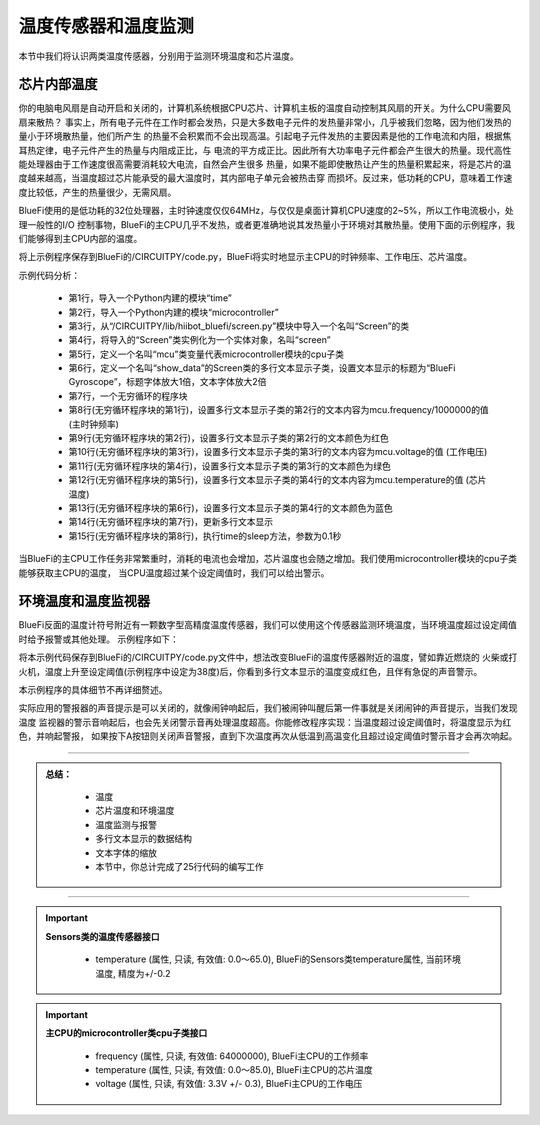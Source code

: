 温度传感器和温度监测
======================

本节中我们将认识两类温度传感器，分别用于监测环境温度和芯片温度。


芯片内部温度
----------------------------

你的电脑电风扇是自动开启和关闭的，计算机系统根据CPU芯片、计算机主板的温度自动控制其风扇的开关。为什么CPU需要风扇来散热？
事实上，所有电子元件在工作时都会发热，只是大多数电子元件的发热量非常小，几乎被我们忽略，因为他们发热的量小于环境散热量，他们所产生
的热量不会积累而不会出现高温。引起电子元件发热的主要因素是他的工作电流和内阻，根据焦耳热定律，电子元件产生的热量与内阻成正比，与
电流的平方成正比。因此所有大功率电子元件都会产生很大的热量。现代高性能处理器由于工作速度很高需要消耗较大电流，自然会产生很多
热量，如果不能即使散热让产生的热量积累起来，将是芯片的温度越来越高，当温度超过芯片能承受的最大温度时，其内部电子单元会被热击穿
而损坏。反过来，低功耗的CPU，意味着工作速度比较低，产生的热量很少，无需风扇。

BlueFi使用的是低功耗的32位处理器，主时钟速度仅仅64MHz，与仅仅是桌面计算机CPU速度的2~5%，所以工作电流极小，处理一般性的I/O
控制事物，BlueFi的主CPU几乎不发热，或者更准确地说其发热量小于环境对其散热量。使用下面的示例程序，我们能够得到主CPU内部的温度。

.. code-block::  python
  :linenos:

    import time
    import microcontroller
    from hiibot_bluefi.screen import Screen
    screen = Screen()
    mcu = microcontroller.cpu
    show_data = screen.simple_text_display(title="BlueFi Main CPU", title_scale=1, text_scale=2)
    while True:
        show_data[2].text = "Frequency: {}MHz".format(mcu.frequency/1000000)
        show_data[2].color = screen.RED
        show_data[3].text = "Voltage: {:.2f}".format(mcu.voltage)
        show_data[3].color = screen.YELLOW
        show_data[4].text = "Temperature: {:.2f}".format(mcu.temperature)
        show_data[4].color = screen.GREEN
        show_data.show()
        time.sleep(0.1)

将上示例程序保存到BlueFi的/CIRCUITPY/code.py，BlueFi将实时地显示主CPU的时钟频率、工作电压、芯片温度。

示例代码分析：

    - 第1行，导入一个Python内建的模块“time”
    - 第2行，导入一个Python内建的模块“microcontroller”
    - 第3行，从“/CIRCUITPY/lib/hiibot_bluefi/screen.py”模块中导入一个名叫“Screen”的类
    - 第4行，将导入的“Screen”类实例化为一个实体对象，名叫“screen”
    - 第5行，定义一个名叫“mcu”类变量代表microcontroller模块的cpu子类
    - 第6行，定义一个名叫“show_data”的Screen类的多行文本显示子类，设置文本显示的标题为“BlueFi Gyroscope”，标题字体放大1倍，文本字体放大2倍
    - 第7行，一个无穷循环的程序块
    - 第8行(无穷循环程序块的第1行)，设置多行文本显示子类的第2行的文本内容为mcu.frequency/1000000的值 (主时钟频率)
    - 第9行(无穷循环程序块的第2行)，设置多行文本显示子类的第2行的文本颜色为红色 
    - 第10行(无穷循环程序块的第3行)，设置多行文本显示子类的第3行的文本内容为mcu.voltage的值 (工作电压)
    - 第11行(无穷循环程序块的第4行)，设置多行文本显示子类的第3行的文本颜色为绿色
    - 第12行(无穷循环程序块的第5行)，设置多行文本显示子类的第4行的文本内容为mcu.temperature的值 (芯片温度)
    - 第13行(无穷循环程序块的第6行)，设置多行文本显示子类的第4行的文本颜色为蓝色
    - 第14行(无穷循环程序块的第7行)，更新多行文本显示
    - 第15行(无穷循环程序块的第8行)，执行time的sleep方法，参数为0.1秒

当BlueFi的主CPU工作任务非常繁重时，消耗的电流也会增加，芯片温度也会随之增加。我们使用microcontroller模块的cpu子类能够获取主CPU的温度，
当CPU温度超过某个设定阈值时，我们可以给出警示。


环境温度和温度监视器
----------------------------

BlueFi反面的温度计符号附近有一颗数字型高精度温度传感器，我们可以使用这个传感器监测环境温度，当环境温度超过设定阈值时给予报警或其他处理。
示例程序如下：

.. code-block::  python
  :linenos:

    import time
    from hiibot_bluefi.sensors import Sensors
    from hiibot_bluefi.screen import Screen
    from hiibot_bluefi.soundio import SoundOut
    spk = SoundOut()
    spk.enable = 1
    screen = Screen()
    sensors = Sensors()
    temp = sensors.temperature
    maxTemp = 38
    warning = False
    show_data = screen.simple_text_display(title="Temp monitor", title_scale=1, text_scale=3)
    while True:
        temp = sensors.temperature
        show_data[2].text = "T: {:.2f}".format(temp)
        if temp<maxTemp:
            show_data[2].color = screen.GREEN
            warning = False
        else:
            show_data[2].color = screen.RED
            warning = True
        show_data.show()
        if warning:
            spk.play_midi(72, 8)
        time.sleep(0.2)

将本示例代码保存到BlueFi的/CIRCUITPY/code.py文件中，想法改变BlueFi的温度传感器附近的温度，譬如靠近燃烧的
火柴或打火机，温度上升至设定阈值(示例程序中设定为38度)后，你看到多行文本显示的温度变成红色，且伴有急促的声音警示。

本示例程序的具体细节不再详细赘述。

实际应用的警报器的声音提示是可以关闭的，就像闹钟响起后，我们被闹钟叫醒后第一件事就是关闭闹钟的声音提示，当我们发现温度
监视器的警示音响起后，也会先关闭警示音再处理温度超高。你能修改程序实现：当温度超过设定阈值时，将温度显示为红色，并响起警报，
如果按下A按钮则关闭声音警报，直到下次温度再次从低温到高温变化且超过设定阈值时警示音才会再次响起。


-----------------------------

.. admonition:: 
  总结：

    - 温度
    - 芯片温度和环境温度
    - 温度监测与报警
    - 多行文本显示的数据结构
    - 文本字体的缩放
    - 本节中，你总计完成了25行代码的编写工作

------------------------------------

.. Important::
  **Sensors类的温度传感器接口**

    - temperature (属性, 只读, 有效值: 0.0～65.0), BlueFi的Sensors类temperature属性, 当前环境温度, 精度为+/-0.2
  
.. Important::
  **主CPU的microcontroller类cpu子类接口**

    - frequency (属性, 只读, 有效值: 64000000), BlueFi主CPU的工作频率
    - temperature (属性, 只读, 有效值: 0.0～85.0), BlueFi主CPU的芯片温度
    - voltage (属性, 只读, 有效值: 3.3V +/- 0.3), BlueFi主CPU的工作电压

